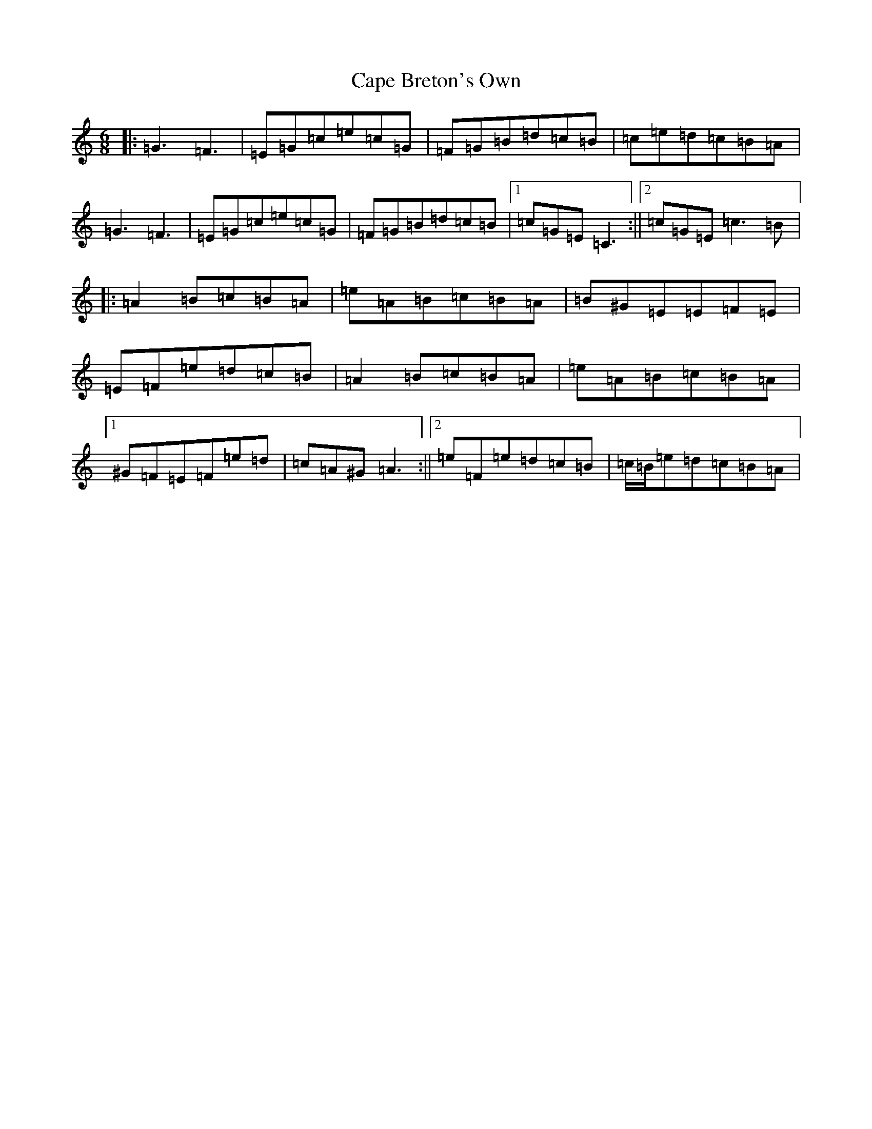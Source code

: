 X: 3130
T: Cape Breton's Own
S: https://thesession.org/tunes/3519#setting3519
Z: F Major
R: jig
M:6/8
L:1/8
K: C Major
|:=G3=F3|=E=G=c=e=c=G|=F=G=B=d=c=B|=c=e=d=c=B=A|=G3=F3|=E=G=c=e=c=G|=F=G=B=d=c=B|1=c=G=E=C3:||2=c=G=E=c3=B|:=A2=B=c=B=A|=e=A=B=c=B=A|=B^G=E=E=F=E|=E=F=e=d=c=B|=A2=B=c=B=A|=e=A=B=c=B=A|1^G=F=E=F=e=d|=c=A^G=A3:||2=e=F=e=d=c=B|=c/2=B/2=e=d=c=B=A|